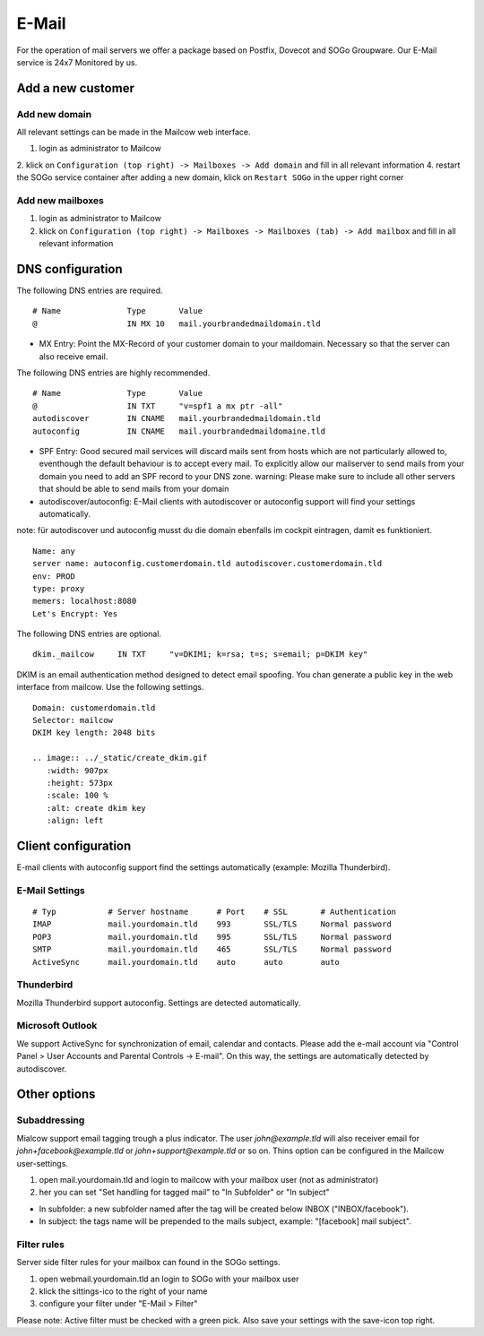 E-Mail
======

For the operation of mail servers we offer a package based on Postfix, Dovecot and SOGo Groupware. Our E-Mail service is 24x7 Monitored by us.

Add a new customer
------------------

Add new domain
~~~~~~~~~~~~~~

All relevant settings can be made in the Mailcow web interface.

1. login as administrator to Mailcow
2. klick on ``Configuration (top right) -> Mailboxes -> Add domain`` and fill in all relevant information
4. restart the SOGo service container after adding a new domain, klick on ``Restart SOGo`` in the upper right corner

.. image:: ../_static/create_domain.gif
   :width: 907px
   :height: 573px
   :scale: 100 %
   :alt: create new domain
   :align: left

Add new mailboxes
~~~~~~~~~~~~~~~~~

1. login as administrator to Mailcow
2. klick on ``Configuration (top right) -> Mailboxes -> Mailboxes (tab) -> Add mailbox`` and fill in all relevant information

.. image:: ../_static/create_mailbox.gif
   :width: 907px
   :height: 573px
   :scale: 100 %
   :alt: create new mailbox
   :align: left

DNS configuration
-----------------

The following DNS entries are required.

::

    # Name              Type       Value
    @                   IN MX 10   mail.yourbrandedmaildomain.tld

- MX Entry: Point the MX-Record of your customer domain to your maildomain. Necessary so that the server can also receive email.

The following DNS entries are highly recommended.

::

    # Name              Type       Value
    @                   IN TXT     "v=spf1 a mx ptr -all"
    autodiscover        IN CNAME   mail.yourbrandedmaildomain.tld
    autoconfig          IN CNAME   mail.yourbrandedmaildomaine.tld

- SPF Entry: Good secured mail services will discard mails sent from hosts which are not particularly allowed to, eventhough the default behaviour is to accept every mail. To explicitly allow our mailserver to send mails from your domain you need to add an SPF record to your DNS zone. warning: Please make sure to include all other servers that should be able to send mails from your domain
- autodiscover/autoconfig: E-Mail clients with autodiscover or autoconfig support will find your settings automatically.

note: für autodiscover und autoconfig musst du die domain ebenfalls im cockpit eintragen, damit es funktioniert.

::

    Name: any
    server name: autoconfig.customerdomain.tld autodiscover.customerdomain.tld
    env: PROD
    type: proxy
    memers: localhost:8080
    Let's Encrypt: Yes

The following DNS entries are optional.

::

    dkim._mailcow     IN TXT     "v=DKIM1; k=rsa; t=s; s=email; p=DKIM key"

DKIM is an email authentication method designed to detect email spoofing. You chan generate a public key in the web interface from mailcow. Use the following settings.

::

    Domain: customerdomain.tld
    Selector: mailcow
    DKIM key length: 2048 bits

    .. image:: ../_static/create_dkim.gif
       :width: 907px
       :height: 573px
       :scale: 100 %
       :alt: create dkim key
       :align: left

Client configuration
--------------------

E-mail clients with autoconfig support find the settings automatically (example: Mozilla Thunderbird).

E-Mail Settings
~~~~~~~~~~~~~~~

::

    # Typ           # Server hostname      # Port    # SSL       # Authentication
    IMAP            mail.yourdomain.tld    993       SSL/TLS     Normal password
    POP3            mail.yourdomain.tld    995       SSL/TLS     Normal password
    SMTP            mail.yourdomain.tld    465       SSL/TLS     Normal password
    ActiveSync      mail.yourdomain.tld    auto      auto        auto

Thunderbird
~~~~~~~~~~~

Mozilla Thunderbird support autoconfig. Settings are detected automatically.

.. image:: ../_static/thunderbird_configuration.gif
   :width: 726px
   :height: 487px
   :scale: 100 %
   :alt: mozilla thunderbird configuration
   :align: left

Microsoft Outlook
~~~~~~~~~~~~~~~~~

We support ActiveSync for synchronization of email, calendar and contacts. Please add the e-mail account via "Control Panel > User Accounts and Parental Controls -> E-mail". On this way, the settings are automatically detected by autodiscover.

.. image:: ../_static/outlook_configuration.gif
   :width: 749px
   :height: 533px
   :scale: 100 %
   :alt: outlook 2016 configuration
   :align: left

Other options
-------------

Subaddressing
~~~~~~~~~~~~~

Mialcow support email tagging trough a plus indicator. The user `john@example.tld` will also receiver email for `john+facebook@example.tld` or `john+support@example.tld` or so on. Thins option can be configured in the Mailcow user-settings.

1. open mail.yourdomain.tld and login to mailcow with your mailbox user (not as administrator)
2. her you can set "Set handling for tagged mail" to "In Subfolder" or "In subject"

* In subfolder: a new subfolder named after the tag will be created below INBOX ("INBOX/facebook").
* In subject: the tags name will be prepended to the mails subject, example: "[facebook] mail subject".

Filter rules
~~~~~~~~~~~~

Server side filter rules for your mailbox can found in the SOGo settings.

1. open webmail.yourdomain.tld an login to SOGo with your mailbox user
2. klick the sittings-ico to the right of your name
3. configure your filter under "E-Mail > Filter"

Please note: Active filter must be checked with a green pick. Also save your settings with the save-icon top right.
